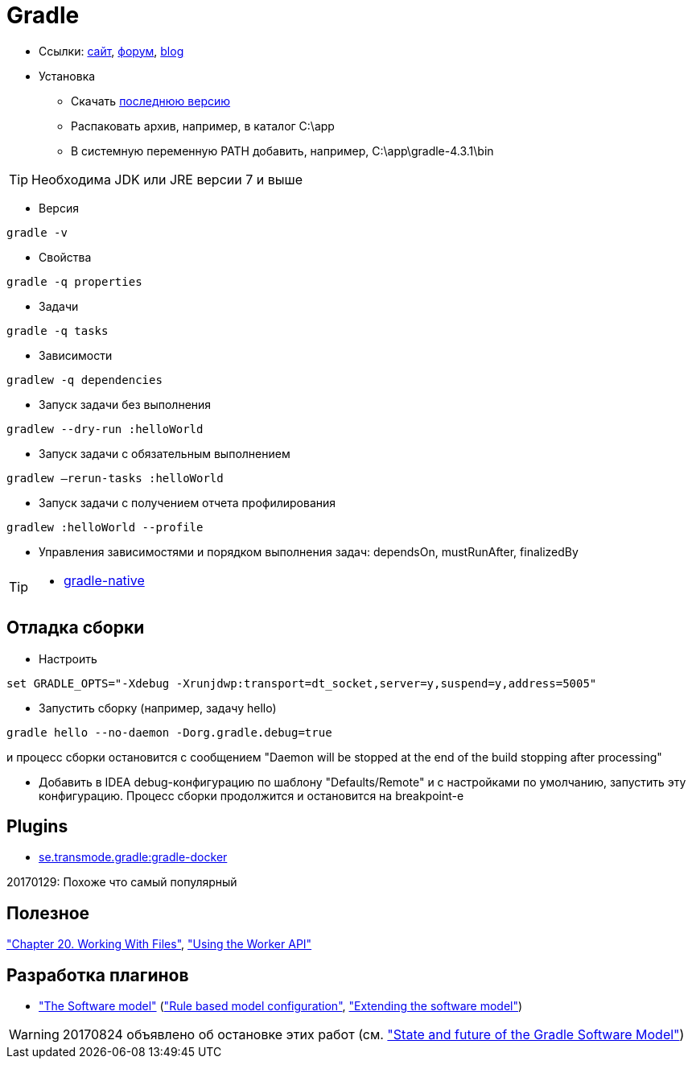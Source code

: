 = Gradle

* Ссылки: https://gradle.org[сайт], https://discuss.gradle.org/c/help-discuss[форум], https://blog.gradle.org/[blog]

* Установка

** Скачать https://gradle.org/releases[последнюю версию]

** Распаковать архив, например, в каталог C:\app

** В системную переменную PATH добавить, например, C:\app\gradle-4.3.1\bin

[TIP]
====
Необходима JDK или JRE версии 7 и выше
====

* Версия
```
gradle -v
```

* Свойства
```
gradle -q properties
```

* Задачи
```
gradle -q tasks
```

* Зависимости
```
gradlew -q dependencies
```

* Запуск задачи без выполнения
```
gradlew --dry-run :helloWorld
```

* Запуск задачи с обязательным выполнением
```
gradlew –rerun-tasks :helloWorld
```

* Запуск задачи с получением отчета профилирования
```
gradlew :helloWorld --profile
```

* Управления зависимостями и порядком выполнения задач: dependsOn, mustRunAfter, finalizedBy

[TIP]
====
* https://github.com/gradle/gradle-native[gradle-native]
====

== Отладка сборки

* Настроить
```
set GRADLE_OPTS="-Xdebug -Xrunjdwp:transport=dt_socket,server=y,suspend=y,address=5005"
```

* Запустить сборку (например, задачу hello)
```
gradle hello --no-daemon -Dorg.gradle.debug=true
```
и процесс сборки остановится с сообщением "Daemon will be stopped at the end of the build stopping after processing"

* Добавить в IDEA debug-конфигурацию по шаблону "Defaults/Remote" и с настройками по умолчанию, запустить эту конфигурацию. Процесс сборки продолжится и остановится на breakpoint-е

== Plugins

* https://github.com/Transmode/gradle-docker[se.transmode.gradle:gradle-docker]
[TIP]
====
20170129: Похоже что самый популярный
====

== Полезное

https://docs.gradle.org/current/userguide/working_with_files.html#sec:file_collections["Chapter 20. Working With Files"],
https://guides.gradle.org/using-the-worker-api/["Using the Worker API"]


== Разработка плагинов

* https://docs.gradle.org/current/userguide/pt06.html["The Software model"]
(https://docs.gradle.org/current/userguide/software_model.html["Rule based model configuration"],
https://docs.gradle.org/current/userguide/software_model_extend.html["Extending the software model"])

[WARNING]
====
20170824 объявлено об остановке этих работ (см. https://blog.gradle.org/state-and-future-of-the-gradle-software-model["State and future of the Gradle Software Model"])
====


